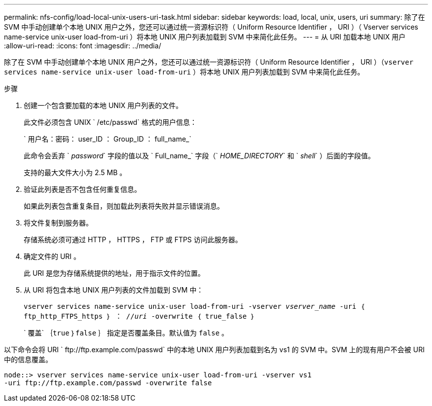 ---
permalink: nfs-config/load-local-unix-users-uri-task.html 
sidebar: sidebar 
keywords: load, local, unix, users, uri 
summary: 除了在 SVM 中手动创建单个本地 UNIX 用户之外，您还可以通过统一资源标识符（ Uniform Resource Identifier ， URI ）（ Vserver services name-service unix-user load-from-uri ）将本地 UNIX 用户列表加载到 SVM 中来简化此任务。 
---
= 从 URI 加载本地 UNIX 用户
:allow-uri-read: 
:icons: font
:imagesdir: ../media/


[role="lead"]
除了在 SVM 中手动创建单个本地 UNIX 用户之外，您还可以通过统一资源标识符（ Uniform Resource Identifier ， URI ）（`vserver services name-service unix-user load-from-uri` ）将本地 UNIX 用户列表加载到 SVM 中来简化此任务。

.步骤
. 创建一个包含要加载的本地 UNIX 用户列表的文件。
+
此文件必须包含 UNIX ` /etc/passwd` 格式的用户信息：

+
` 用户名：密码： user_ID ： Group_ID ： full_name_`

+
此命令会丢弃 ` _password_` 字段的值以及 ` Full_name_` 字段（` _HOME_DIRECTORY_` 和 ` _shell_` ）后面的字段值。

+
支持的最大文件大小为 2.5 MB 。

. 验证此列表是否不包含任何重复信息。
+
如果此列表包含重复条目，则加载此列表将失败并显示错误消息。

. 将文件复制到服务器。
+
存储系统必须可通过 HTTP ， HTTPS ， FTP 或 FTPS 访问此服务器。

. 确定文件的 URI 。
+
此 URI 是您为存储系统提供的地址，用于指示文件的位置。

. 从 URI 将包含本地 UNIX 用户列表的文件加载到 SVM 中：
+
`vserver services name-service unix-user load-from-uri -vserver _vserver_name_ -uri ｛ ftp_http_FTPS_https ｝ ： //_uri_ -overwrite ｛ true_false ｝`

+
` 覆盖` ｛`true` ｝`false` ｝ 指定是否覆盖条目。默认值为 `false` 。



以下命令会将 URI ` +ftp://ftp.example.com/passwd+` 中的本地 UNIX 用户列表加载到名为 vs1 的 SVM 中。SVM 上的现有用户不会被 URI 中的信息覆盖。

[listing]
----
node::> vserver services name-service unix-user load-from-uri -vserver vs1
-uri ftp://ftp.example.com/passwd -overwrite false
----